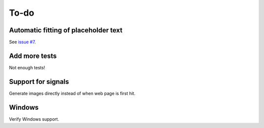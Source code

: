 To-do
=====

Automatic fitting of placeholder text
-------------------------------------

See `issue #7 <https://flask-resize.readthedocs.org/en/latest/changelog.html>`_.

Add more tests
--------------

Not enough tests!

Support for signals
-------------------
Generate images directly instead of when web page is first hit.

Windows
-------

Verify Windows support.
